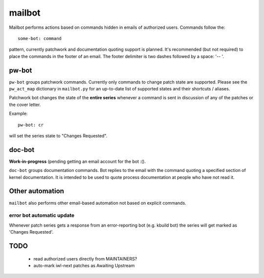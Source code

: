 .. SPDX-License-Identifier: GPL-2.0 OR BSD-3-Clause

=======
mailbot
=======

Mailbot performs actions based on commands hidden in emails
of authorized users.  Commands follow the::

  some-bot: command

pattern, currently patchwork and documentation quoting support
is planned. It's recommended (but not required) to place the
commands in the footer of an email. The footer delimiter is
two dashes followed by a space: '-- '.

pw-bot
======

``pw-bot`` groups patchwork commands. Currently only commands
to change patch state are supported. Please see the ``pw_act_map``
dictionary in ``mailbot.py`` for an up-to-date list of supported
states and their shortcuts / aliases.

Patchwork bot changes the state of the **entire series** whenever
a command is sent in discussion of any of the patches or the cover
letter.

Example::

  pw-bot: cr

will set the series state to "Changes Requested".

doc-bot
=======

**Work-in-progress** (pending getting an email account for the bot :().

``doc-bot`` groups documentation commands. Bot replies to the email
with the command quoting a specified section of kernel documentation.
It is intended to be used to quote process documentation at people
who have not read it.

Other automation
================

``mailbot`` also performs other email-based automation not based
on explicit commands.

error bot automatic update
--------------------------

Whenever patch series gets a response from an error-reporting bot
(e.g. kbuild bot) the series will get marked as 'Changes Requested'.

TODO
====

 - read authorized users directly from MAINTAINERS?
 - auto-mark iwl-next patches as Awaiting Upstream
